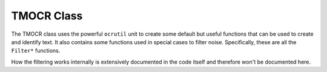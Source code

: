 TMOCR Class
===========

The TMOCR class uses the powerful ``ocrutil`` unit to create some default but
useful functions that can be used to create and identify text. It also contains
some functions used in special cases to filter noise. Specifically, these are
all the ``Filter*`` functions.

How the filtering works internally is extensively documented in the code itself
and therefore won't be documented here.

